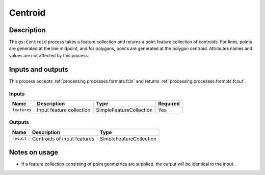 .. _processing.processes.centroid:

Centroid
========

.. todo:: Graphic needed.

Description
-----------

The ``gs:Centroid`` process takes a feature collection and returns a point feature collection of centroids. For lines, points are generated at the line midpoint, and for polygons, points are generated at the polygon centroid. Attributes names and values are not affected by this process.

Inputs and outputs
------------------

This process accepts :ref:`processing.processes.formats.fcin` and returns :ref:`processing.processes.formats.fcout`.

Inputs
^^^^^^

.. list-table::
   :header-rows: 1

   * - Name
     - Description
     - Type
     - Required
   * - ``features``
     - Input feature collection
     - SimpleFeatureCollection
     - Yes

Outputs
^^^^^^^

.. list-table::
   :header-rows: 1

   * - Name
     - Description
     - Type
   * - ``result``
     - Centroids of input features
     - SimpleFeatureCollection

Notes on usage
--------------

* If a feature collection consisting of point geometries are supplied, the output will be identical to the input.
